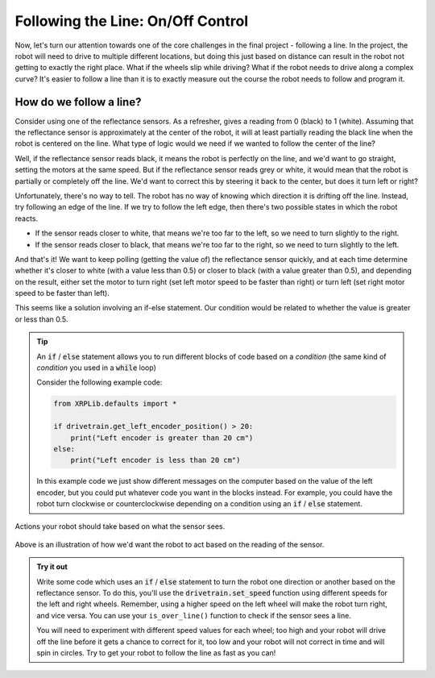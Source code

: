 Following the Line: On/Off Control
==================================

Now, let's turn our attention towards one of the core challenges in the final
project - following a line. In the project, the robot will need to drive to
multiple different locations, but doing this just based on distance can result
in the robot not getting to exactly the right place. What if the wheels slip
while driving? What if the robot needs to drive along a complex curve? It's
easier to follow a line than it is to exactly measure out the course the robot
needs to follow and program it.

How do we follow a line?
------------------------

Consider using one of the reflectance sensors. As a refresher, gives a reading
from 0 (black) to 1 (white). Assuming that the reflectance sensor is
approximately at the center of the robot, it will at least partially reading the
black line when the robot is centered on the line. What type of logic would we
need if we wanted to follow the center of the line?

Well, if the reflectance sensor reads black, it means the robot is perfectly on
the line, and we'd want to go straight, setting the motors at the same speed.
But if the reflectance sensor reads grey or white, it would mean that the robot
is partially or completely off the line. We'd want to correct this by steering
it back to the center, but does it turn left or right?

Unfortunately, there's no way to tell. The robot has no way of knowing which
direction it is drifting off the line. Instead, try following an edge of the
line. If we try to follow the left edge, then there's two possible states in
which the robot reacts.

* If the sensor reads closer to white, that means we're too far to the left, so
  we need to turn slightly to the right.
* If the sensor reads closer to black, that means we're too far to the right, so
  we need to turn slightly to the left.

And that's it! We want to keep polling (getting the value of) the reflectance
sensor quickly, and at each time determine whether it's closer to white (with a
value less than 0.5) or closer to black (with a value greater than 0.5), and
depending on the result, either set the motor to turn right (set left motor
speed to be faster than right) or turn left (set right motor speed to be faster
than left).

This seems like a solution involving an if-else statement. Our condition would
be related to whether the value is greater or less than 0.5.

.. tip:: 

    An :code:`if` / :code:`else` statement allows you to run different blocks of
    code based on a *condition* (the same kind of *condition* you used in a
    :code:`while` loop)

    Consider the following example code:

    .. code-block:: python

        from XRPLib.defaults import *

        if drivetrain.get_left_encoder_position() > 20:
            print("Left encoder is greater than 20 cm")
        else:
            print("Left encoder is less than 20 cm")
        
    In this example code we just show different messages on the computer based
    on the value of the left encoder, but you could put whatever code you want
    in the blocks instead. For example, you could have the robot turn clockwise
    or counterclockwise depending on a condition using an :code:`if` /
    :code:`else` statement.

.. figure:: media/on_off_control.png
    :align: center

    Actions your robot should take based on what the sensor sees.

Above is an illustration of how we'd want the robot to act based on the reading
of the sensor.

.. admonition:: Try it out

    Write some code which uses an :code:`if` / :code:`else` statement to turn 
    the robot one direction or another based on the reflectance sensor. To do 
    this, you'll use the :code:`drivetrain.set_speed` function using different
    speeds for the left and right wheels. Remember, using a higher speed on the
    left wheel will make the robot turn right, and vice versa. You can use your 
    ``is_over_line()`` function to check if the sensor sees a line.

    You will need to experiment with different speed values for each wheel; too
    high and your robot will drive off the line before it gets a chance to
    correct for it, too low and your robot will not correct in time and will
    spin in circles. Try to get your robot to follow the line as fast as you
    can!
